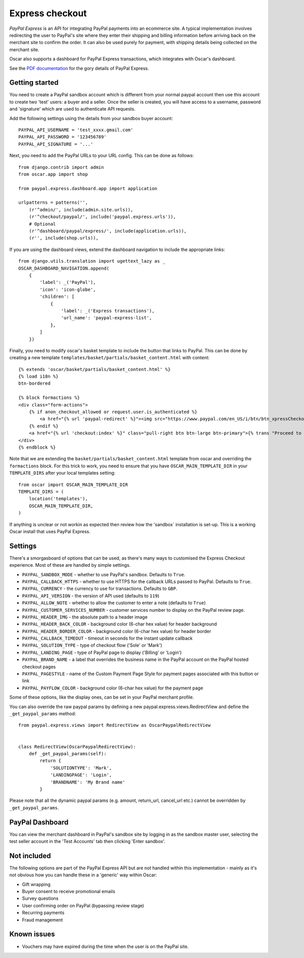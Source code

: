 ================
Express checkout
================

`PayPal Express` is an API for integrating PayPal payments into an ecommerce
site.  A typical implementation involves redirecting the user to PayPal's site
where they enter their shipping and billing information before arriving back on
the merchant site to confirm the order.  It can also be used purely for payment,
with shipping details being collected on the merchant site.

Oscar also supports a dashboard for PayPal Express transactions, which
integrates with Oscar's dashboard.

See the `PDF documentation`_ for the gory details of PayPal Express.

.. _`PayPal Express`: https://www.paypal.com/uk/cgi-bin/webscr?cmd=_additional-payment-ref-impl1
.. _`PDF documentation`: https://www.paypalobjects.com/webstatic/en_US/developer/docs/pdf/pp_expresscheckout_integrationguide.pdf

---------------
Getting started
---------------

You need to create a PayPal sandbox account which is different from your normal
paypal account then use this account to create two 'test' users: a buyer and a
seller.  Once the seller is created, you will have access to a
username, password and 'signature' which are used to authenticate API
requests.

Add the following settings using the details from your sandbox buyer account::

    PAYPAL_API_USERNAME = 'test_xxxx.gmail.com'
    PAYPAL_API_PASSWORD = '123456789'
    PAYPAL_API_SIGNATURE = '...'

Next, you need to add the PayPal URLs to your URL config.  This can be done as
follows::

    from django.contrib import admin
    from oscar.app import shop

    from paypal.express.dashboard.app import application

    urlpatterns = patterns('',
        (r'^admin/', include(admin.site.urls)),
        (r'^checkout/paypal/', include('paypal.express.urls')),
        # Optional
        (r'^dashboard/paypal/express/', include(application.urls)),
        (r'', include(shop.urls)),

If you are using the dashboard views, extend the dashboard navigation to include
the appropriate links::

    from django.utils.translation import ugettext_lazy as _
    OSCAR_DASHBOARD_NAVIGATION.append(
        {
            'label': _('PayPal'),
            'icon': 'icon-globe',
            'children': [
                {
                    'label': _('Express transactions'),
                    'url_name': 'paypal-express-list',
                },
            ]
        })

Finally, you need to modify oscar's basket template to include the button that
links to PayPal.  This can be done by creating a new template
``templates/basket/partials/basket_content.html`` with content::

    {% extends 'oscar/basket/partials/basket_content.html' %}
    {% load i18n %}
    btn-bordered

    {% block formactions %}
    <div class="form-actions">
        {% if anon_checkout_allowed or request.user.is_authenticated %}
            <a href="{% url 'paypal-redirect' %}"><img src="https://www.paypal.com/en_US/i/btn/btn_xpressCheckout.gif" align="left" style="margin-right:7px;"></a>
        {% endif %}
        <a href="{% url 'checkout:index' %}" class="pull-right btn btn-large btn-primary">{% trans "Proceed to checkout" %}</a>
    </div>
    {% endblock %}

Note that we are extending the ``basket/partials/basket_content.html`` template
from oscar and overriding the ``formactions`` block.  For this trick to work,
you need to ensure that you have ``OSCAR_MAIN_TEMPLATE_DIR`` in your
``TEMPLATE_DIRS`` after your local templates setting::

    from oscar import OSCAR_MAIN_TEMPLATE_DIR
    TEMPLATE_DIRS = (
        location('templates'),
        OSCAR_MAIN_TEMPLATE_DIR,
    )

If anything is unclear or not workin as expected then review how the 'sandbox`
installation is set-up.  This is a working Oscar install that uses PayPal
Express.

--------
Settings
--------

There's a smorgasboard of options that can be used, as there's many ways to
customised the Express Checkout experience.  Most of these are handled by simple
settings.

* ``PAYPAL_SANDBOX_MODE`` - whether to use PayPal's sandbox.  Defaults to ``True``.
* ``PAYPAL_CALLBACK_HTTPS`` - whether to use HTTPS for the callback URLs passed
  to PayPal. Defaults to ``True``.
* ``PAYPAL_CURRENCY`` - the currency to use for transactions.  Defaults to ``GBP``.
* ``PAYPAL_API_VERSION`` - the version of API used (defaults to ``119``)
* ``PAYPAL_ALLOW_NOTE`` - whether to allow the customer to enter a note (defaults to ``True``)
* ``PAYPAL_CUSTOMER_SERVICES_NUMBER`` - customer services number to display on
  the PayPal review page.
* ``PAYPAL_HEADER_IMG`` - the absolute path to a header image
* ``PAYPAL_HEADER_BACK_COLOR`` - background color (6-char hex value) for header
  background
* ``PAYPAL_HEADER_BORDER_COLOR`` - background color (6-char hex value) for header border
* ``PAYPAL_CALLBACK_TIMEOUT`` - timeout in seconds for the instant update
  callback
* ``PAYPAL_SOLUTION_TYPE`` - type of checkout flow ('Sole' or 'Mark')
* ``PAYPAL_LANDING_PAGE`` - type of PayPal page to display ('Billing' or 'Login')
* ``PAYPAL_BRAND_NAME`` - a label that overrides the business name in the PayPal
  account on the PayPal hosted checkout pages
* ``PAYPAL_PAGESTYLE`` - name of the Custom Payment Page Style for payment pages
  associated with this button or link
* ``PAYPAL_PAYFLOW_COLOR`` - background color (6-char hex value) for the payment page


Some of these options, like the display ones, can be set in your PayPal merchant
profile.

You can also override the raw paypal params by defining a new
paypal.express.views.RedirectView and define the ``_get_paypal_params``
method::

    from paypal.express.views import RedirectView as OscarPaypalRedirectView


    class RedirectView(OscarPaypalRedirectView):
        def _get_paypal_params(self):
            return {
                'SOLUTIONTYPE': 'Mark',
                'LANDINGPAGE': 'Login',
                'BRANDNAME': 'My Brand name'
            }

Please note that all the dynamic paypal params (e.g. amount, return_url,
cancel_url etc.) cannot be overridden by ``_get_paypal_params``.


----------------
PayPal Dashboard
----------------

You can view the merchant dashboard in PayPal's sandbox site by logging in as
the sandbox master user, selecting the test seller account in the 'Test
Accounts' tab then clicking 'Enter sandbox'.

------------
Not included
------------

The following options are part of the PayPal Express API but are not handled
within this implementation - mainly as it's not obvious how you can handle
these in a 'generic' way within Oscar:

* Gift wrapping
* Buyer consent to receive promotional emails
* Survey questions
* User confirming order on PayPal (bypassing review stage)
* Recurring payments
* Fraud management

------------
Known issues
------------

* Vouchers may have expired during the time when the user is on the PayPal site.
